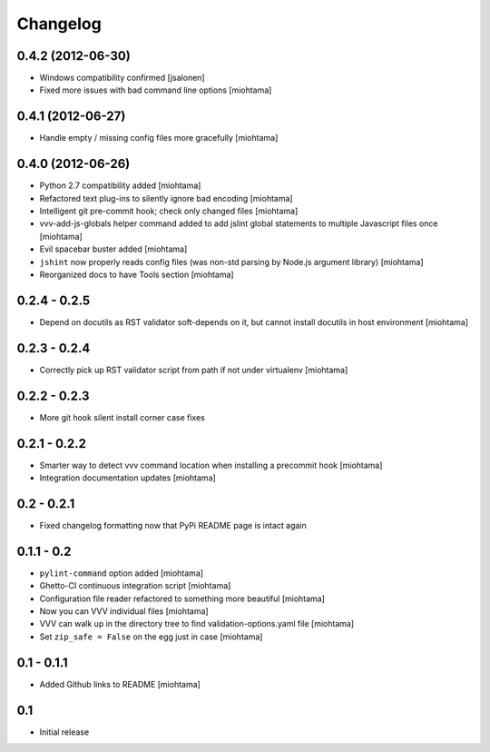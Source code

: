 Changelog
===================

0.4.2 (2012-06-30)
------------------

- Windows compatibility confirmed [jsalonen]

- Fixed more issues with bad command line options [miohtama]

0.4.1 (2012-06-27)
------------------

- Handle empty / missing config files more gracefully [miohtama]

0.4.0 (2012-06-26)
------------------

- Python 2.7 compatibility added [miohtama]

- Refactored text plug-ins to silently ignore bad encoding [miohtama]

- Intelligent git pre-commit hook; check only changed files [miohtama]

- vvv-add-js-globals helper command added to add jslint global statements
  to multiple Javascript files once [miohtama]

- Evil spacebar buster added [miohtama]

- ``jshint`` now properly reads config files (was non-std parsing by Node.js argument library) [miohtama]

- Reorganized docs to have Tools section [miohtama]

0.2.4 - 0.2.5
---------------

- Depend on docutils as RST validator soft-depends on it, but cannot install docutils in host environment [miohtama]

0.2.3 - 0.2.4
---------------

- Correctly pick up RST validator script from path if not under virtualenv [miohtama]

0.2.2 - 0.2.3
---------------

- More git hook silent install corner case fixes

0.2.1 - 0.2.2
---------------

- Smarter way to detect vvv command location when installing a precommit hook [miohtama]

- Integration documentation updates [miohtama]

0.2 - 0.2.1
---------------

- Fixed changelog formatting now that PyPi README page is intact again

0.1.1 - 0.2
---------------

- ``pylint-command`` option added [miohtama]

- Ghetto-CI continuous integration script [miohtama]

- Configuration file reader refactored to something more beautiful [miohtama]

- Now you can VVV individual files [miohtama]

- VVV can walk up in the directory tree to find validation-options.yaml file [miohtama]

- Set ``zip_safe = False`` on the egg just in case [miohtama]

0.1 - 0.1.1
--------------

- Added Github links to README [miohtama]

0.1
----

- Initial release